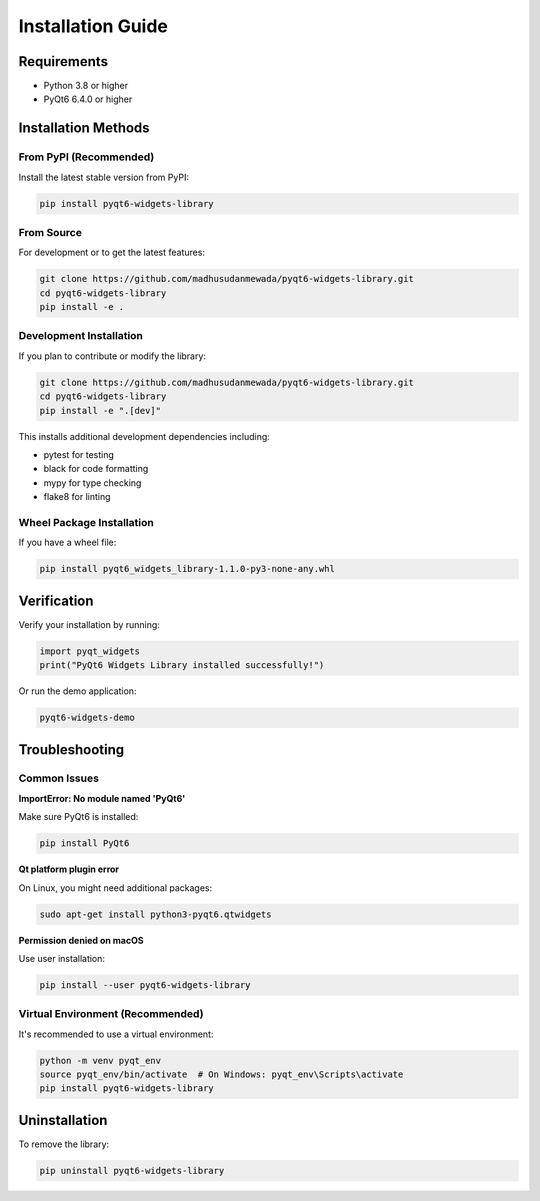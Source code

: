 Installation Guide
==================

Requirements
------------

* Python 3.8 or higher
* PyQt6 6.4.0 or higher

Installation Methods
--------------------

From PyPI (Recommended)
~~~~~~~~~~~~~~~~~~~~~~~

Install the latest stable version from PyPI:

.. code-block:: bash

    pip install pyqt6-widgets-library

From Source
~~~~~~~~~~~

For development or to get the latest features:

.. code-block:: bash

    git clone https://github.com/madhusudanmewada/pyqt6-widgets-library.git
    cd pyqt6-widgets-library
    pip install -e .

Development Installation
~~~~~~~~~~~~~~~~~~~~~~~~

If you plan to contribute or modify the library:

.. code-block:: bash

    git clone https://github.com/madhusudanmewada/pyqt6-widgets-library.git
    cd pyqt6-widgets-library
    pip install -e ".[dev]"

This installs additional development dependencies including:

* pytest for testing
* black for code formatting
* mypy for type checking
* flake8 for linting

Wheel Package Installation
~~~~~~~~~~~~~~~~~~~~~~~~~~

If you have a wheel file:

.. code-block:: bash

    pip install pyqt6_widgets_library-1.1.0-py3-none-any.whl

Verification
------------

Verify your installation by running:

.. code-block:: python

    import pyqt_widgets
    print("PyQt6 Widgets Library installed successfully!")

Or run the demo application:

.. code-block:: bash

    pyqt6-widgets-demo

Troubleshooting
---------------

Common Issues
~~~~~~~~~~~~~

**ImportError: No module named 'PyQt6'**

Make sure PyQt6 is installed:

.. code-block:: bash

    pip install PyQt6

**Qt platform plugin error**

On Linux, you might need additional packages:

.. code-block:: bash

    sudo apt-get install python3-pyqt6.qtwidgets

**Permission denied on macOS**

Use user installation:

.. code-block:: bash

    pip install --user pyqt6-widgets-library

Virtual Environment (Recommended)
~~~~~~~~~~~~~~~~~~~~~~~~~~~~~~~~~~

It's recommended to use a virtual environment:

.. code-block:: bash

    python -m venv pyqt_env
    source pyqt_env/bin/activate  # On Windows: pyqt_env\Scripts\activate
    pip install pyqt6-widgets-library

Uninstallation
--------------

To remove the library:

.. code-block:: bash

    pip uninstall pyqt6-widgets-library